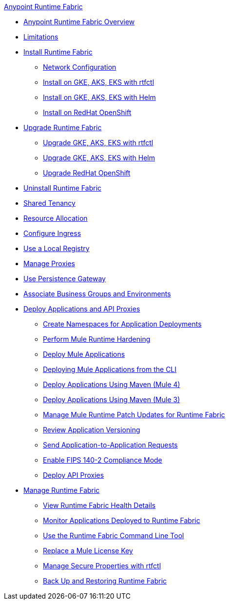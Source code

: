 .xref:index.adoc[Anypoint Runtime Fabric]
* xref:index.adoc[Anypoint Runtime Fabric Overview]
* xref:limitations-self.adoc[Limitations]
* xref:install-index.adoc[Install Runtime Fabric]
  ** xref:install-self-managed-network-configuration.adoc[Network Configuration]
  ** xref:install-self-managed.adoc[Install on GKE, AKS, EKS with rtfctl]
  ** xref:install-helm.adoc[Install on GKE, AKS, EKS with Helm]
  ** xref:install-openshift.adoc[Install on RedHat OpenShift]
* xref:upgrade-index.adoc[Upgrade Runtime Fabric]
  ** xref:upgrade-self-managed.adoc[Upgrade GKE, AKS, EKS with rtfctl]
  ** xref:upgrade-helm.adoc[Upgrade GKE, AKS, EKS with Helm]
  ** xref:upgrade-openshift.adoc[Upgrade RedHat OpenShift]
* xref:uninstall-self.adoc[Uninstall Runtime Fabric]
* xref:shared-tenancy.adoc[Shared Tenancy]
* xref:deploy-resource-allocation-self-managed.adoc[Resource Allocation]
* xref:custom-ingress-configuration.adoc[Configure Ingress]
* xref:configure-local-registry.adoc[Use a Local Registry]
* xref:manage-proxy-self.adoc[Manage Proxies]
* xref:persistence-gateway.adoc[Use Persistence Gateway]
* xref:associate-environments.adoc[Associate Business Groups and Environments]
* xref:deploy-index.adoc[Deploy Applications and API Proxies]
 ** xref:create-custom-namespace.adoc[Create Namespaces for Application Deployments]
 ** xref:configure-hardening.adoc[Perform Mule Runtime Hardening]
 ** xref:deploy-to-runtime-fabric.adoc[Deploy Mule Applications]
 ** xref:deploy-to-rtf-cli.adoc[Deploying Mule Applications from the CLI]
 ** xref:deploy-maven-4.x.adoc[Deploy Applications Using Maven (Mule 4)]
 ** xref:deploy-maven-3.x.adoc[Deploy Applications Using Maven (Mule 3)]
 ** xref:runtime-patch-updates.adoc[Manage Mule Runtime Patch Updates for Runtime Fabric]
 ** xref:app-versioning.adoc[Review Application Versioning]
 ** xref:app-to-app-requests.adoc[Send Application-to-Application Requests]
 ** xref:enable-fips-140-2-compliance.adoc[Enable FIPS 140-2 Compliance Mode]
 ** xref:proxy-deploy-runtime-fabric.adoc[Deploy API Proxies]
* xref:manage-index.adoc[Manage Runtime Fabric]
 ** xref:view-health.adoc[View Runtime Fabric Health Details]
 ** xref:manage-monitor-applications.adoc[Monitor Applications Deployed to Runtime Fabric]
 ** xref:install-rtfctl.adoc[Use the Runtime Fabric Command Line Tool]
 ** xref:replace-license-key.adoc[Replace a Mule License Key]
 ** xref:manage-secure-properties.adoc[Manage Secure Properties with rtfctl]
 ** xref:manage-backup-restore.adoc[Back Up and Restoring Runtime Fabric]
